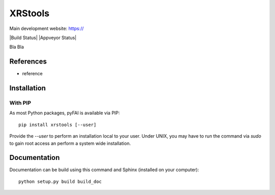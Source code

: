 XRStools
===========================================

Main development website: https://

|Build Status| |Appveyor Status|

Bla Bla 

References
----------

* reference

Installation
------------

With PIP
........

As most Python packages, pyFAI is available via PIP::

   pip install xrstools [--user]

Provide the *--user* to perform an installation local to your user.
Under UNIX, you may have to run the command via *sudo* to gain root access an
perform a system wide installation.



Documentation
-------------

Documentation can be build using this command and Sphinx (installed on your computer)::

    python setup.py build build_doc
